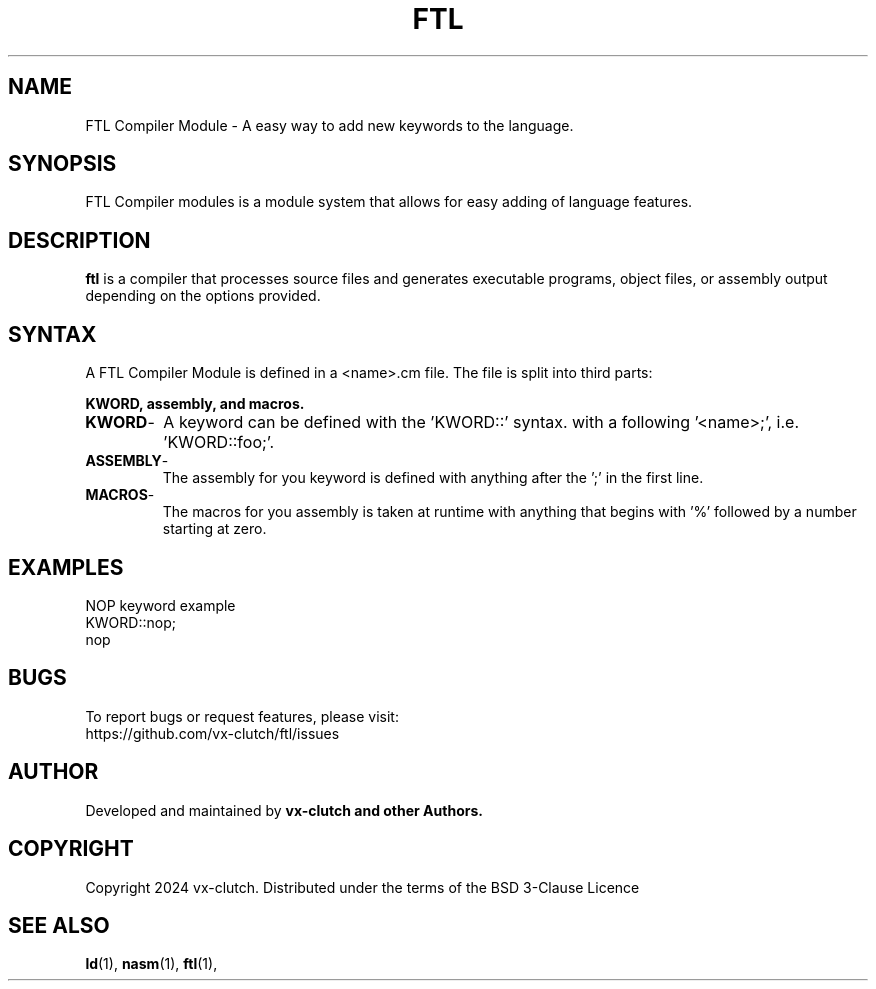 .TH FTL 1 "December 2024" "FTL Compiler Modules" "FTL Manual"
.SH NAME
FTL Compiler Module \- A easy way to add new keywords to the language.
.SH SYNOPSIS
FTL Compiler modules is a module system that allows for easy adding of language features.
.SH DESCRIPTION
.B ftl
is a compiler that processes source files and generates executable programs, object files, or assembly output depending on the options provided.

.SH SYNTAX
A FTL Compiler Module is defined in a <name>.cm file. The file is split into third parts:

.B KWORD,
.B assembly,
.B and macros.
.TP
.BR KWORD \-
A keyword can be defined with the 'KWORD::' syntax. with a following '<name>;', i.e. 'KWORD::foo;'.
.TP
.BR ASSEMBLY \-
The assembly for you keyword is defined with anything after the ';' in the first line.
.TP
.BR MACROS \-
The macros for you assembly is taken at runtime with anything that begins with '%' followed by a number starting at zero.

.SH EXAMPLES
NOP keyword example
.EX
.EO
KWORD::nop;
  nop
.EC
.EE

.SH BUGS
To report bugs or request features, please visit:
.EX
https://github.com/vx-clutch/ftl/issues
.EE

.SH AUTHOR
Developed and maintained by
.B vx-clutch and other Authors.

.SH COPYRIGHT
Copyright 2024 vx-clutch. Distributed under the terms of the BSD 3-Clause Licence

.SH SEE ALSO
.BR ld (1),
.BR nasm (1),
.BR ftl (1),
